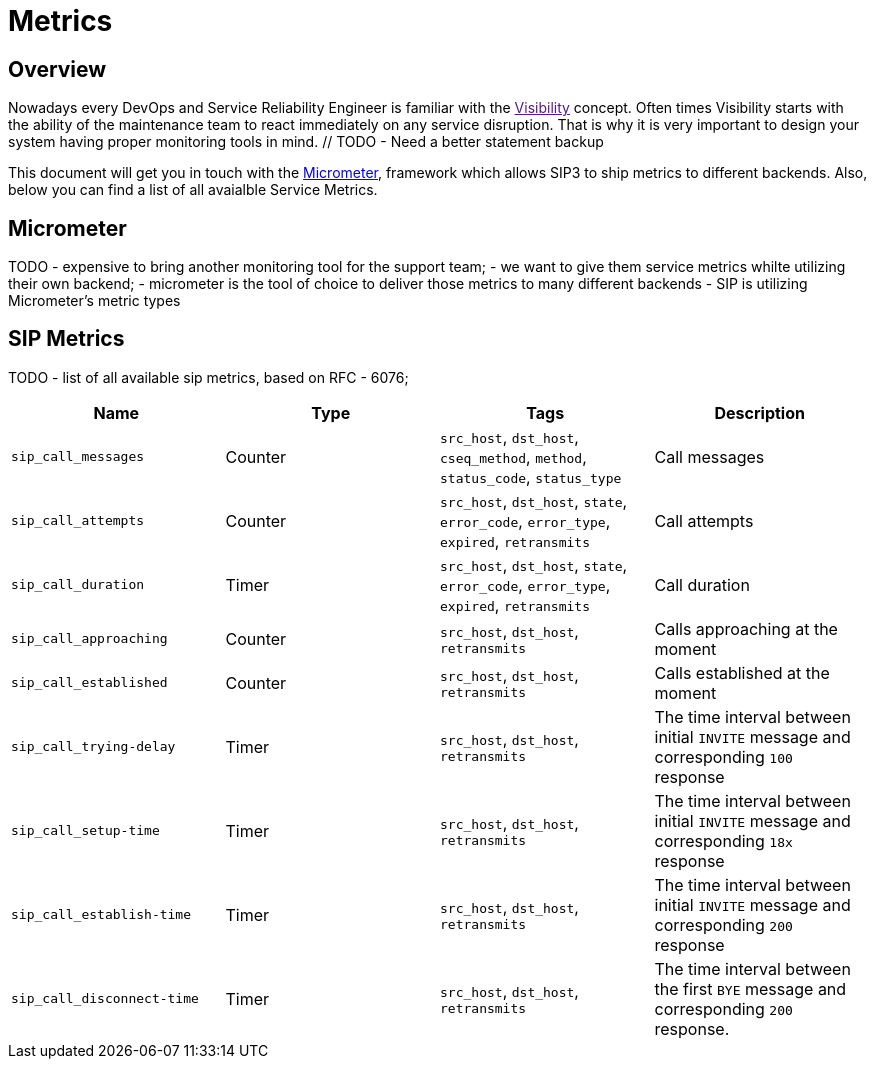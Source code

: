 = Metrics

:description: SIP3 Metrics.

== Overview

Nowadays every DevOps and Service Reliability Engineer is familiar with the link:[Visibility] concept. Often times Visibility starts with the ability of the maintenance team to react immediately on any service disruption. That is why it is very important to design your system having proper monitoring tools in mind. // TODO - Need a better statement backup

This document will get you in touch with the http://micrometer.io/[Micrometer], framework which allows SIP3 to ship metrics to different backends. Also, below you can find a list of all avaialble Service Metrics.

== Micrometer

TODO
- expensive to bring another monitoring tool for the support team;
- we want to give them service metrics whilte utilizing their own backend;
- micrometer is the tool of choice to deliver those metrics to many different backends
- SIP is utilizing Micrometer's metric types

== SIP Metrics

TODO
- list of all available sip metrics, based on RFC - 6076;


[%header,cols=4*]
|====================
|Name
|Type
|Tags
|Description

|`sip_call_messages`
|Counter
|`src_host`, `dst_host`, `cseq_method`, `method`, `status_code`, `status_type`
|Call messages

|`sip_call_attempts`
|Counter
|`src_host`, `dst_host`, `state`, `error_code`, `error_type`, `expired`, `retransmits`
|Call attempts

|`sip_call_duration`
|Timer
|`src_host`, `dst_host`, `state`, `error_code`, `error_type`, `expired`, `retransmits`
|Call duration

|`sip_call_approaching`
|Counter
|`src_host`, `dst_host`, `retransmits`
|Calls approaching at the moment

|`sip_call_established`
|Counter
|`src_host`, `dst_host`, `retransmits`
|Calls established at the moment

|`sip_call_trying-delay`
|Timer
|`src_host`, `dst_host`, `retransmits`
|The time interval between initial `INVITE` message and corresponding `100` response

|`sip_call_setup-time`
|Timer
|`src_host`, `dst_host`, `retransmits`
|The time interval between initial `INVITE` message and corresponding `18x` response

|`sip_call_establish-time`
|Timer
|`src_host`, `dst_host`, `retransmits`
|The time interval between initial `INVITE` message and corresponding `200` response

|`sip_call_disconnect-time`
|Timer
|`src_host`, `dst_host`, `retransmits`
|The time interval between the first `BYE` message and corresponding `200` response.

|====================